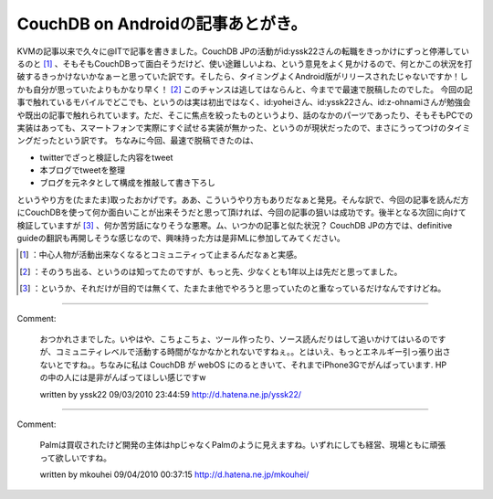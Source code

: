 ﻿CouchDB on Androidの記事あとがき。
####################################################


KVMの記事以来で久々に@ITで記事を書きました。CouchDB JPの活動がid:yssk22さんの転職をきっかけにずっと停滞しているのと [#]_ 、そもそもCouchDBって面白そうだけど、使い途難しいよね、という意見をよく見かけるので、何とかこの状況を打破するきっかけないかなぁーと思っていた訳です。そしたら、タイミングよくAndroid版がリリースされたじゃないですか！しかも自分が思っていたよりもかなり早く！ [#]_ このチャンスは逃してはならんと、今までで最速で脱稿したのでした。
今回の記事で触れているモバイルでどこでも、というのは実は初出ではなく、id:yoheiさん、id:yssk22さん、id:z-ohnamiさんが勉強会や既出の記事で触れられています。ただ、そこに焦点を絞ったものというより、話のなかのパーツであったり、そもそもPCでの実装はあっても、スマートフォンで実際にすぐ試せる実装が無かった、というのが現状だったので、まさにうってつけのタイミングだったという訳です。
ちなみに今回、最速で脱稿できたのは、

* twitterでざっと検証した内容をtweet
* 本ブログでtweetを整理
* ブログを元ネタとして構成を推敲して書き下ろし

というやり方を(たまたま)取ったおかげです。ああ、こういうやり方もありだなぁと発見。そんな訳で、今回の記事を読んだ方にCouchDBを使って何か面白いことが出来そうだと思って頂ければ、今回の記事の狙いは成功です。後半となる次回に向けて検証していますが [#]_ 、何か苦労話になりそうな悪寒。ム、いつかの記事と似た状況？
CouchDB JPの方では、definitive guideの翻訳も再開しそうな感じなので、興味持った方は是非MLに参加してみてください。



.. [#] ：中心人物が活動出来なくなるとコミュニティって止まるんだなぁと実感。
.. [#] ：そのうち出る、というのは知ってたのですが、もっと先、少なくとも1年以上は先だと思ってました。
.. [#] ：というか、それだけが目的では無くて、たまたま他でやろうと思っていたのと重なっているだけなんですけどね。



.. author:: mkouhei
.. categories:: CouchDB, gadget, 
.. tags::
.. comments::


----

Comment:

	おつかれさまでした。いやはや、こちょこちょ、ツール作ったり、ソース読んだりはして追いかけてはいるのですが、コミュニティレベルで活動する時間がなかなかとれないですねぇ。。とはいえ、もっとエネルギー引っ張り出さないとですね。。ちなみに私は CouchDB が webOS にのるときいて、それまでiPhone3Gでがんばっています. HPの中の人には是非がんばってほしい感じですw

	written by  yssk22
	09/03/2010 23:44:59
	http://d.hatena.ne.jp/yssk22/

----

Comment:

	Palmは買収されたけど開発の主体はhpじゃなくPalmのように見えますね。いずれにしても経営、現場ともに頑張って欲しいですね。

	written by  mkouhei
	09/04/2010 00:37:15
	http://d.hatena.ne.jp/mkouhei/

